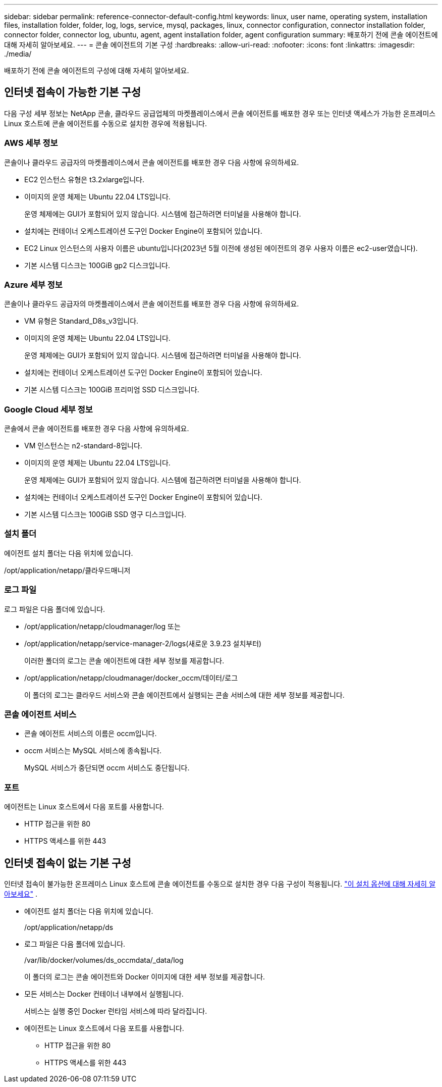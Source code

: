 ---
sidebar: sidebar 
permalink: reference-connector-default-config.html 
keywords: linux, user name, operating system, installation files, installation folder, folder, log, logs, service, mysql, packages, linux, connector configuration, connector installation folder, connector folder, connector log, ubuntu, agent, agent installation folder, agent configuration 
summary: 배포하기 전에 콘솔 에이전트에 대해 자세히 알아보세요. 
---
= 콘솔 에이전트의 기본 구성
:hardbreaks:
:allow-uri-read: 
:nofooter: 
:icons: font
:linkattrs: 
:imagesdir: ./media/


[role="lead"]
배포하기 전에 콘솔 에이전트의 구성에 대해 자세히 알아보세요.



== 인터넷 접속이 가능한 기본 구성

다음 구성 세부 정보는 NetApp 콘솔, 클라우드 공급업체의 마켓플레이스에서 콘솔 에이전트를 배포한 경우 또는 인터넷 액세스가 가능한 온프레미스 Linux 호스트에 콘솔 에이전트를 수동으로 설치한 경우에 적용됩니다.



=== AWS 세부 정보

콘솔이나 클라우드 공급자의 마켓플레이스에서 콘솔 에이전트를 배포한 경우 다음 사항에 유의하세요.

* EC2 인스턴스 유형은 t3.2xlarge입니다.
* 이미지의 운영 체제는 Ubuntu 22.04 LTS입니다.
+
운영 체제에는 GUI가 포함되어 있지 않습니다.  시스템에 접근하려면 터미널을 사용해야 합니다.

* 설치에는 컨테이너 오케스트레이션 도구인 Docker Engine이 포함되어 있습니다.
* EC2 Linux 인스턴스의 사용자 이름은 ubuntu입니다(2023년 5월 이전에 생성된 에이전트의 경우 사용자 이름은 ec2-user였습니다).
* 기본 시스템 디스크는 100GiB gp2 디스크입니다.




=== Azure 세부 정보

콘솔이나 클라우드 공급자의 마켓플레이스에서 콘솔 에이전트를 배포한 경우 다음 사항에 유의하세요.

* VM 유형은 Standard_D8s_v3입니다.
* 이미지의 운영 체제는 Ubuntu 22.04 LTS입니다.
+
운영 체제에는 GUI가 포함되어 있지 않습니다.  시스템에 접근하려면 터미널을 사용해야 합니다.

* 설치에는 컨테이너 오케스트레이션 도구인 Docker Engine이 포함되어 있습니다.
* 기본 시스템 디스크는 100GiB 프리미엄 SSD 디스크입니다.




=== Google Cloud 세부 정보

콘솔에서 콘솔 에이전트를 배포한 경우 다음 사항에 유의하세요.

* VM 인스턴스는 n2-standard-8입니다.
* 이미지의 운영 체제는 Ubuntu 22.04 LTS입니다.
+
운영 체제에는 GUI가 포함되어 있지 않습니다.  시스템에 접근하려면 터미널을 사용해야 합니다.

* 설치에는 컨테이너 오케스트레이션 도구인 Docker Engine이 포함되어 있습니다.
* 기본 시스템 디스크는 100GiB SSD 영구 디스크입니다.




=== 설치 폴더

에이전트 설치 폴더는 다음 위치에 있습니다.

/opt/application/netapp/클라우드매니저



=== 로그 파일

로그 파일은 다음 폴더에 있습니다.

* /opt/application/netapp/cloudmanager/log 또는
* /opt/application/netapp/service-manager-2/logs(새로운 3.9.23 설치부터)
+
이러한 폴더의 로그는 콘솔 에이전트에 대한 세부 정보를 제공합니다.

* /opt/application/netapp/cloudmanager/docker_occm/데이터/로그
+
이 폴더의 로그는 클라우드 서비스와 콘솔 에이전트에서 실행되는 콘솔 서비스에 대한 세부 정보를 제공합니다.





=== 콘솔 에이전트 서비스

* 콘솔 에이전트 서비스의 이름은 occm입니다.
* occm 서비스는 MySQL 서비스에 종속됩니다.
+
MySQL 서비스가 중단되면 occm 서비스도 중단됩니다.





=== 포트

에이전트는 Linux 호스트에서 다음 포트를 사용합니다.

* HTTP 접근을 위한 80
* HTTPS 액세스를 위한 443




== 인터넷 접속이 없는 기본 구성

인터넷 접속이 불가능한 온프레미스 Linux 호스트에 콘솔 에이전트를 수동으로 설치한 경우 다음 구성이 적용됩니다. link:task-quick-start-private-mode.html["이 설치 옵션에 대해 자세히 알아보세요"] .

* 에이전트 설치 폴더는 다음 위치에 있습니다.
+
/opt/application/netapp/ds

* 로그 파일은 다음 폴더에 있습니다.
+
/var/lib/docker/volumes/ds_occmdata/_data/log

+
이 폴더의 로그는 콘솔 에이전트와 Docker 이미지에 대한 세부 정보를 제공합니다.

* 모든 서비스는 Docker 컨테이너 내부에서 실행됩니다.
+
서비스는 실행 중인 Docker 런타임 서비스에 따라 달라집니다.

* 에이전트는 Linux 호스트에서 다음 포트를 사용합니다.
+
** HTTP 접근을 위한 80
** HTTPS 액세스를 위한 443



